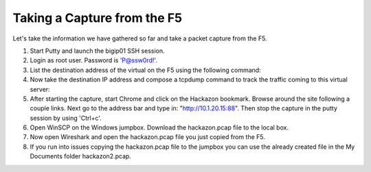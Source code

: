 Taking a Capture from the F5
~~~~~~~~~~~~~~~~~~~~~~~~~~~~

Let's take the information we have gathered so far and take a packet capture from the F5.

#. Start Putty and launch the bigip01 SSH session.

#. Login as root user.  Password is 'P@ssw0rd!'.

#. List the destination address of the virtual on the F5 using the following command:

   .. code-block:: bash
      :linenos:

      tmsh list ltm virtual /Sample_04/A1/serviceMain |grep destination

#. Now take the destination IP address and compose a tcpdump command to track the traffic coming to this virtual server:

   .. code-block:: bash
      :linenos:

      tcpdump -nni 0.0:nnn -s0 -w/var/tmp/hackazon.pcap host 10.1.20.103 or host 10.1.20.15

#. After starting the capture, start Chrome and click on the Hackazon bookmark.  Browse around the site following a couple links.  Next go to the address bar and type in: "http://10.1.20.15:88".  Then stop the capture in the putty session by using 'Ctrl+c'.

#. Open WinSCP on the Windows jumpbox.  Download the hackazon.pcap file to the local box.

#. Now open Wireshark and open the hackazon.pcap file you just copied from the F5.

#. If you run into issues copying the hackazon.pcap file to the jumpbox you can use the already created file in the My Documents folder hackazon2.pcap.
